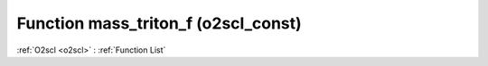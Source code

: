 Function mass_triton_f (o2scl_const)
====================================

:ref:`O2scl <o2scl>` : :ref:`Function List`

.. doxygenfunction:: o2scl_const::mass_triton_f

